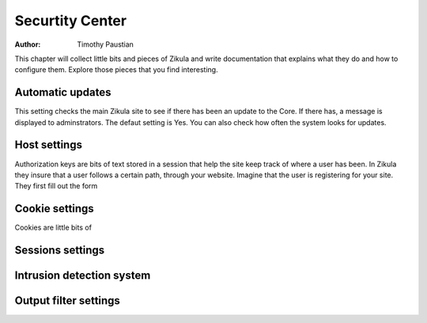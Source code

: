 Securtity Center
================

:Author:
    Timothy Paustian
    
This chapter will collect little bits and pieces of Zikula and write documentation that explains what they do and how to configure them. Explore those pieces that you find interesting.

Automatic updates
-----------------

This setting checks the main Zikula site to see if there has been an update to the Core. If there has, a message is displayed to adminstrators. The defaut setting is Yes. You can also check how often the system looks for updates.

Host settings
-------------

Authorization keys are bits of text stored in a session that help the site keep track of where a user has been. In Zikula they insure that a user follows a certain path, through your website. Imagine that the user is registering for your site. They first fill out the form 

Cookie settings
---------------

Cookies are little bits of 

Sessions settings
-----------------


Intrusion detection system
--------------------------


Output filter settings
----------------------